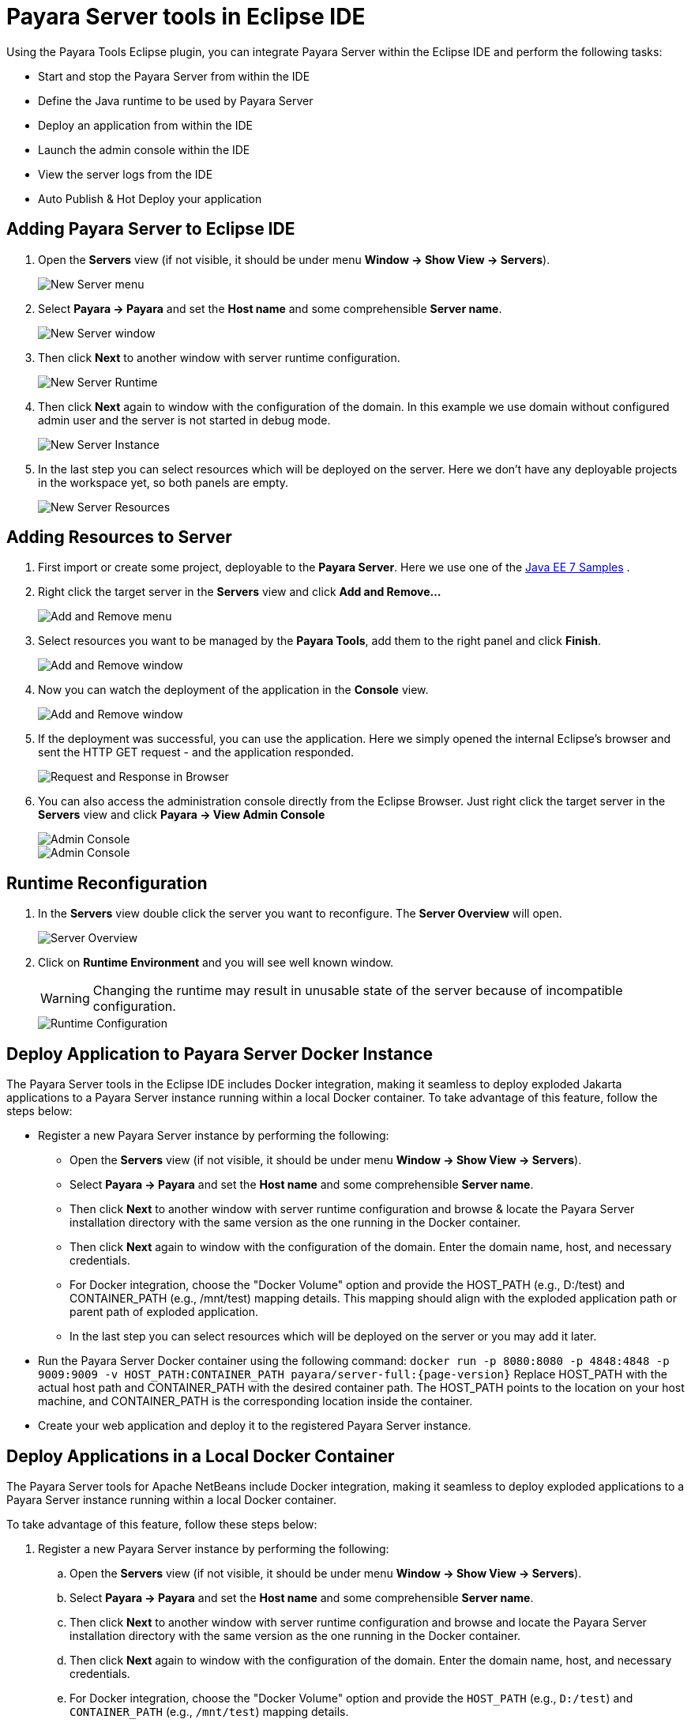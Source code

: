 = Payara Server tools in Eclipse IDE
:ordinal: 1

Using the Payara Tools Eclipse plugin, you can integrate Payara Server within the Eclipse IDE and perform the following tasks:

- Start and stop the Payara Server from within the IDE
- Define the Java runtime to be used by Payara Server
- Deploy an application from within the IDE
- Launch the admin console within the IDE
- View the server logs from the IDE
- Auto Publish & Hot Deploy your application

[[adding-server-eclipse]]
== Adding Payara Server to Eclipse IDE

. Open the *Servers* view (if not visible, it should be under menu *Window -> Show View -> Servers*).
+
image::eclipse-plugin/payara-server/new-server-menu.png[New Server menu]

. Select *Payara -> Payara* and set the *Host name* and some comprehensible *Server name*.
+
image::eclipse-plugin/payara-server/new-server-window.png[New Server window]

. Then click *Next* to another window with server runtime configuration.
+
image::eclipse-plugin/payara-server/new-server-runtime.png[New Server Runtime]

. Then click *Next* again to window with the configuration of the domain. In this example we use domain without configured admin user and the server is not started in debug mode.
+
image::eclipse-plugin/payara-server/new-server-instance.png[New Server Instance]

. In the last step you can select resources which will be deployed on the server. Here we don't have any deployable projects in the workspace yet, so both panels are empty.
+
image::eclipse-plugin/payara-server/new-server-resources.png[New Server Resources]

[[adding-resources-eclipse]]
== Adding Resources to Server

. First import or create some project, deployable to the *Payara Server*. Here we use one of the https://github.com/javaee-samples/javaee7-samples[Java EE 7 Samples] .

. Right click the target server in the *Servers* view and click *Add and Remove...*
+
image::eclipse-plugin/payara-server/add-resource-menu.png[Add and Remove menu]
. Select resources you want to be managed by the *Payara Tools*, add them to the right panel and click *Finish*.
+
image::eclipse-plugin/payara-server/add-resource-window.png[Add and Remove window]
. Now you can watch the deployment of the application in the *Console* view.
+
image::eclipse-plugin/payara-server/add-resource-console.png[Add and Remove window]
. If the deployment was successful, you can use the application. Here we simply opened the internal Eclipse's browser and sent the HTTP GET request - and the application responded.
+
image::eclipse-plugin/payara-server/add-resource-browser.png[Request and Response in Browser]
. You can also access the administration console directly from the Eclipse Browser. Just right click the target server in the *Servers* view and click *Payara -> View Admin Console*
+
image::eclipse-plugin/payara-server/add-resource-admin-1.png[Admin Console]
+
image::eclipse-plugin/payara-server/add-resource-admin-2.png[Admin Console]

[[runtime-reconfiguration]]
== Runtime Reconfiguration

. In the *Servers* view double click the server you want to reconfigure. The *Server Overview* will open.
+
image::eclipse-plugin/payara-server/reconfig-overview.png[Server Overview]
. Click on *Runtime Environment* and you will see well known window.
+
WARNING: Changing the runtime may result in unusable state of the server because of incompatible configuration.
+
image::eclipse-plugin/payara-server/reconfig-runtime.png[Runtime Configuration]

== Deploy Application to Payara Server Docker Instance

The Payara Server tools in the Eclipse IDE includes Docker integration, making it seamless to deploy exploded Jakarta applications to a Payara Server instance running within a local Docker container. To take advantage of this feature, follow the steps below:

* Register a new Payara Server instance by performing the following:
    ** Open the *Servers* view (if not visible, it should be under menu *Window -> Show View -> Servers*).
    ** Select *Payara -> Payara* and set the *Host name* and some comprehensible *Server name*.
    ** Then click *Next* to another window with server runtime configuration and browse & locate the Payara Server installation directory with the same version as the one running in the Docker container.
    ** Then click *Next* again to window with the configuration of the domain. Enter the domain name, host, and necessary credentials.
    ** For Docker integration, choose the "Docker Volume" option and provide the HOST_PATH (e.g., D:/test) and CONTAINER_PATH (e.g., /mnt/test) mapping details. This mapping should align with the exploded application path or parent path of exploded application.
    ** In the last step you can select resources which will be deployed on the server or you may add it later.
* Run the Payara Server Docker container using the following command:
`docker run -p 8080:8080 -p 4848:4848 -p 9009:9009 -v HOST_PATH:CONTAINER_PATH  payara/server-full:{page-version}`
Replace HOST_PATH with the actual host path and CONTAINER_PATH with the desired container path. The HOST_PATH points to the location on your host machine, and CONTAINER_PATH is the corresponding location inside the container.
* Create your web application and deploy it to the registered Payara Server instance.

[[deploy-to-docker-container]]
== Deploy Applications in a Local Docker Container

The Payara Server tools for Apache NetBeans include Docker integration, making it seamless to deploy exploded applications to a Payara Server instance running within a local Docker container.

To take advantage of this feature, follow these steps below:

. Register a new Payara Server instance by performing the following:
.. Open the *Servers* view (if not visible, it should be under menu *Window -> Show View -> Servers*).
.. Select *Payara -> Payara* and set the *Host name* and some comprehensible *Server name*.
.. Then click *Next* to another window with server runtime configuration and browse and locate the Payara Server installation directory with the same version as the one running in the Docker container.
.. Then click *Next* again to window with the configuration of the domain. Enter the domain name, host, and necessary credentials.
.. For Docker integration, choose the "Docker Volume" option and provide the `HOST_PATH` (e.g., `D:/test`) and `CONTAINER_PATH` (e.g., `/mnt/test`) mapping details.
+
This mapping should align with the exploded application path or parent path of exploded application.
.. In the last step you can select resources which will be deployed on the server. You may add them later.
. Run the Payara Server Docker container using the following command:
+
[source, shell]
----
docker run -p 8080:8080 -p 4848:4848 -p 9009:9009 -v HOST_PATH:CONTAINER_PATH  payara/server-full:{page-version}
----
+
Replace `HOST_PATH` with the actual host path and `CONTAINER_PATH` with the desired container path.
+
The `HOST_PATH` points to the location on your host machine, and `CONTAINER_PATH` is the corresponding location inside the container.

. Create your web application and deploy it to the registered Payara Server instance.

[[deploy-applications-in-wsl]]
== Deploy Applications in a WSL Environment

Another noteworthy feature is the integration of the Payara Server Tools with Windows Subsystem for Linux (WSL).

This integration empowers developers to manage and deploy exploded applications to a Payara Server instance running within WSL.

Here's how you can make use of this feature:

. Start the Payara Server instance within WSL:
.. Run the following command to start the server:
+
[source, shell]
----
./asadmin start-domain
----
.. Set a password for the admin user:
+
[source, shell]
----
./asadmin change-admin-password
----
.. Enable secure admin:
+
[source, shell]
----
./asadmin enable-secure-admin
----
.. Restart the Payara Server domain:
+
[source, shell]
----
./asadmin restart-domain
----

.. Fetch the IP address of WSL environment using the command `hostname -I` and enter it in the `host name` field in the Eclipse IDE settings.

. Register the WSL-based Payara Server instance in VS Code:
.. Open the *Servers* view (if not visible, it should be under menu *Window -> Show View -> Servers*).
.. Select *Payara -> Payara* and set the *Host name* and some comprehensible *Server name*.
.. Then click *Next* to another window with server runtime configuration and browse and locate the Payara Server installation directory with the same version as the one running in the Docker container.
.. Then click *Next* again to window with the configuration of the domain. Enter the domain name, host name (fetched via the command `hostname -I` in WSL instance), and necessary credentials.
.. For WSL integration, choose the "WSL" instance type.
.. In the last step you can select resources which will be deployed on the server. You may add this setting later.

. Create your web application and deploy it to the registered Payara Server instance.

[[see-also]]
== See Also
xref:Technical Documentation/Ecosystem/IDE Integration/Hot Deploy and Auto Deploy.adoc[Hot Deploy and Auto Deploy]
